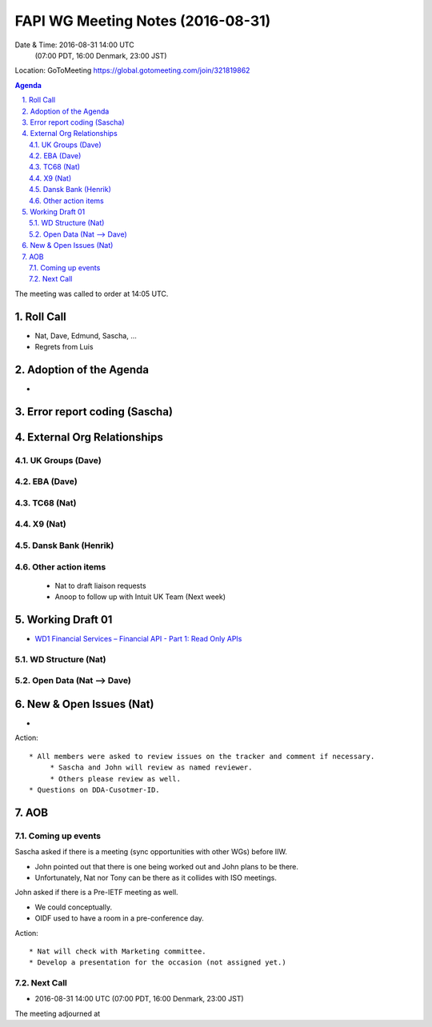 ============================================
FAPI WG Meeting Notes (2016-08-31)
============================================
Date & Time: 2016-08-31 14:00 UTC
             (07:00 PDT, 16:00 Denmark, 23:00 JST)
Location: GoToMeeting https://global.gotomeeting.com/join/321819862

.. sectnum::
   :suffix: .


.. contents:: Agenda

The meeting was called to order at 14:05 UTC. 

Roll Call
=============
* Nat, Dave, Edmund, Sascha, ...
* Regrets from Luis 

Adoption of the Agenda
=========================
* 


Error report coding (Sascha)
================================


External Org Relationships 
=============================

UK Groups (Dave)
------------------------------------

EBA (Dave)
-------------------

TC68 (Nat)
---------------

X9 (Nat)
------------

Dansk Bank (Henrik)
----------------------------

Other action items
--------------------

    * Nat to draft liaison requests
    * Anoop to follow up with Intuit UK Team (Next week) 

Working Draft 01
===================

* `WD1 Financial Services – Financial API - Part 1: Read Only APIs <https://bitbucket.org/openid/fapi/src/ec8fde27efc98db7e9cd3e2a7c9d3afcd5aba01c/Financial_API_WD_001.md?at=master&fileviewer=file-view-default>`_

WD Structure (Nat)
----------------------
Open Data (Nat --> Dave)
------------------------------

New & Open Issues (Nat)
=========================
*  

Action:: 

     * All members were asked to review issues on the tracker and comment if necessary. 
          * Sascha and John will review as named reviewer. 
          * Others please review as well. 
     * Questions on DDA-Cusotmer-ID. 

AOB
========

Coming up events
---------------------
Sascha asked if there is a meeting (sync opportunities with other WGs) before IIW. 

* John pointed out that there is one being worked out and John plans to be there. 
* Unfortunately, Nat nor Tony can be there as it collides with ISO meetings. 

John asked if there is a Pre-IETF meeting as well. 

* We could conceptually. 
* OIDF used to have a room in a pre-conference day. 

Action::

    * Nat will check with Marketing committee. 
    * Develop a presentation for the occasion (not assigned yet.)

Next Call
----------
* 2016-08-31 14:00 UTC (07:00 PDT, 16:00 Denmark, 23:00 JST) 

The meeting adjourned at 